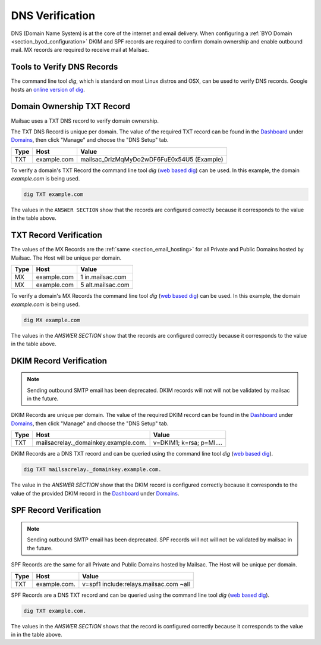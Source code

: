 .. _doc_dnsverification:
.. _Dashboard: https://mailsac.com/dashboard
.. _Domains: https://mailsac.com/domains
.. _web based dig: https://toolbox.googleapps.com/apps/dig/

DNS Verification
================

DNS (Domain Name System) is at the core of the internet and email delivery.
When configuring a :ref:`BYO Domain <section_byod_configuration>` DKIM and SPF
records are required to confirm domain ownership and enable outbound mail. MX
records are required to receive mail at Mailsac.

Tools to Verify DNS Records
---------------------------

The command line tool `dig`, which is standard on most Linux distros
and OSX, can be used to verify DNS records. Google hosts an `online
version of dig <web based dig_>`_.

Domain Ownership TXT Record
---------------------------

Mailsac uses a TXT DNS record to verify domain ownership.

The TXT DNS Record is unique per domain. The value of the required TXT
record can be found in the Dashboard_ under Domains_, then click "Manage"
and choose the "DNS Setup" tab.

======== ================= ==================
**Type** **Host**           **Value**
TXT      example.com       mailsac_0rlzMqMyDo2wDF6FuE0x54U5 (Example)
======== ================= ==================

To verify a domain's TXT Record the command line tool `dig`
(`web based dig`_) can be used. In this example, the domain
`example.com` is being used.

.. code-block:: bash

   dig TXT example.com

.. image:: dig_txt_record.png
   :alt: Example result of dig TXT DNS Query

The values in the ``ANSWER SECTION`` show that the records are configured
correctly because it corresponds to the value in the table above.

TXT Record Verification
-----------------------

The values of the MX Records are the :ref:`same <section_email_hosting>` for all
Private and Public Domains hosted by Mailsac. The Host will be unique per
domain.

======== ================= ==================
**Type** **Host**           **Value**
MX       example.com       1 in.mailsac.com
MX       example.com       5 alt.mailsac.com
======== ================= ==================

To verify a domain's MX Records the command line tool `dig`
(`web based dig`_) can be used. In this example, the domain
`example.com` is being used.

.. code-block:: bash

   dig MX example.com

.. image:: dig_mx_record.png
   :alt: Example result of dig MX DNS Query

The values in the `ANSWER SECTION` show that the records are configured
correctly because it corresponds to the value in the table above.

DKIM Record Verification
------------------------

.. note:: Sending outbound SMTP email has been deprecated. DKIM records
   will not will not be validated by mailsac in the future.

DKIM Records are unique per domain. The value of the required DKIM record can
be found in the Dashboard_ under Domains_, then click "Manage" and choose the
"DNS Setup" tab.

======== ========================================== ========================
**Type** **Host**                                   **Value**
TXT      mailsacrelay._domainkey.example.com.       v=DKIM1; k=rsa; p=MI....
======== ========================================== ========================

DKIM Records are a DNS TXT record and can be queried using the command line
tool `dig` (`web based dig`_).

.. code-block:: bash

   dig TXT mailsacrelay._domainkey.example.com.

.. image:: dig_dkim_record.png
   :alt: Example result of dig TXT DNS Query for DKIM

The value in the `ANSWER SECTION` show that the DKIM record is configured
correctly because it corresponds to the value of the provided DKIM record in
the Dashboard_ under Domains_.

SPF Record Verification
-----------------------

.. note:: Sending outbound SMTP email has been deprecated. SPF records
   will not will not be validated by mailsac in the future.

SPF Records are the same for all Private and Public Domains hosted by Mailsac.
The Host will be unique per domain.

======== =================== ======================================
**Type** **Host**            **Value**
TXT      example.com.        v=spf1 include:relays.mailsac.com ~all
======== =================== ======================================

SPF Records are a DNS TXT record and can be queried using the command line
tool `dig` (`web based dig`_).

.. code-block:: bash

   dig TXT example.com.

.. image:: dig_spf_record.png
   :alt: Example result of dig TXT DNS Query for SPF

The values in the `ANSWER SECTION` shows that the record is configured
correctly because it corresponds to the value in in the table above.
